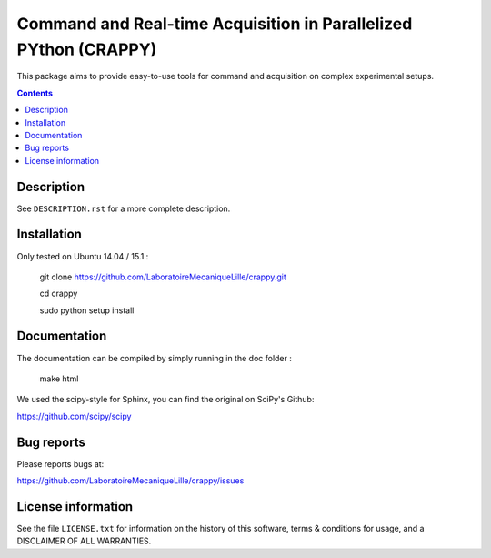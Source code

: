 =======================
Command and Real-time Acquisition in Parallelized PYthon (CRAPPY)
=======================

This package aims to provide easy-to-use tools for command and acquisition on 
complex experimental setups.

.. contents::

Description
-----------

See ``DESCRIPTION.rst`` for a more complete description.


Installation
------------

Only tested on Ubuntu 14.04 / 15.1 :

       git clone https://github.com/LaboratoireMecaniqueLille/crappy.git
       
       cd crappy

       sudo python setup install


Documentation
-------------

The documentation can be compiled by simply running in the doc folder :

       make html
 
We used the scipy-style for Sphinx, you can find the original on SciPy's Github:

https://github.com/scipy/scipy


Bug reports
-----------

Please reports bugs at:

https://github.com/LaboratoireMecaniqueLille/crappy/issues


License information
-------------------

See the file ``LICENSE.txt`` for information on the history of this
software, terms & conditions for usage, and a DISCLAIMER OF ALL
WARRANTIES.
